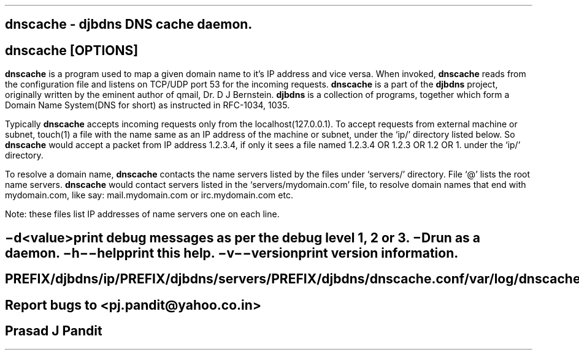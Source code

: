 \"
\" dnscache.1: This is a manuscript of the manual page for `dnscache'. This
\" file is part of the `djbdns' project version 1.05.1 and later.
\"

\" No hyphenation
.hy 0
.nr HY 0

.TH dnscache 1
.SH NAME
\fBdnscache\fR - djbdns DNS cache daemon.

.SH SYNOPSYS
.TP 5
\fBdnscache\fR [\fBOPTIONS\fR]

.SH DESCRIPTION
.PP
\fBdnscache\fR is a program used to map a given domain name to it's
IP address and vice versa. When invoked, \fBdnscache\fR reads from the
configuration file and listens on TCP/UDP port 53 for the incoming requests.
\fBdnscache\fR is a part of the \fBdjbdns\fR project, originally written by
the eminent author of qmail, Dr. D J Bernstein. \fBdjbdns\fR is a collection
of programs, together which form a Domain Name System(DNS for short) as
instructed in RFC-1034, 1035.

Typically \fBdnscache\fR accepts incoming requests only from the
localhost(127.0.0.1). To accept requests from external machine or subnet,
touch(1) a file with the name same as an IP address of the machine or subnet,
under the `ip/' directory listed below. So \fBdnscache\fR would accept a
packet from IP address 1.2.3.4, if only it sees a file named 1.2.3.4 OR 1.2.3
OR 1.2 OR 1. under the `ip/' directory.

To resolve a domain name, \fBdnscache\fR contacts the name servers
listed by the files under `servers/' directory. File `@' lists the root name
servers. \fBdnscache\fR would contact servers listed in the
`servers/mydomain.com' file, to resolve domain names that end with mydomain.com,
like say: mail.mydomain.com or irc.mydomain.com etc.

Note: these files list IP addresses of name servers one on each line.

.SH OPTIONS
.TP
.B \-d <value>
 print debug messages as per the debug level 1, 2 or 3.
.TP
.B \-D
 run as a daemon.
.TP
.B \-h \-\-help
 print this help.
.TP
.B \-v \-\-version
 print version information.

.SH FILES
 PREFIX/djbdns/ip/
 PREFIX/djbdns/servers/
 PREFIX/djbdns/dnscache.conf

 /var/log/dnscached.log

.SH BUGS
Report bugs to <pj.pandit@yahoo.co.in>

.SH AUTHOR
Prasad J Pandit
